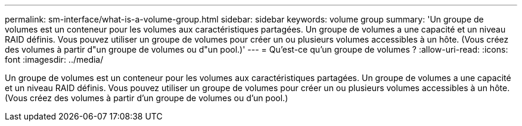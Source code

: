 ---
permalink: sm-interface/what-is-a-volume-group.html 
sidebar: sidebar 
keywords: volume group 
summary: 'Un groupe de volumes est un conteneur pour les volumes aux caractéristiques partagées. Un groupe de volumes a une capacité et un niveau RAID définis. Vous pouvez utiliser un groupe de volumes pour créer un ou plusieurs volumes accessibles à un hôte. (Vous créez des volumes à partir d"un groupe de volumes ou d"un pool.)' 
---
= Qu'est-ce qu'un groupe de volumes ?
:allow-uri-read: 
:icons: font
:imagesdir: ../media/


[role="lead"]
Un groupe de volumes est un conteneur pour les volumes aux caractéristiques partagées. Un groupe de volumes a une capacité et un niveau RAID définis. Vous pouvez utiliser un groupe de volumes pour créer un ou plusieurs volumes accessibles à un hôte. (Vous créez des volumes à partir d'un groupe de volumes ou d'un pool.)
